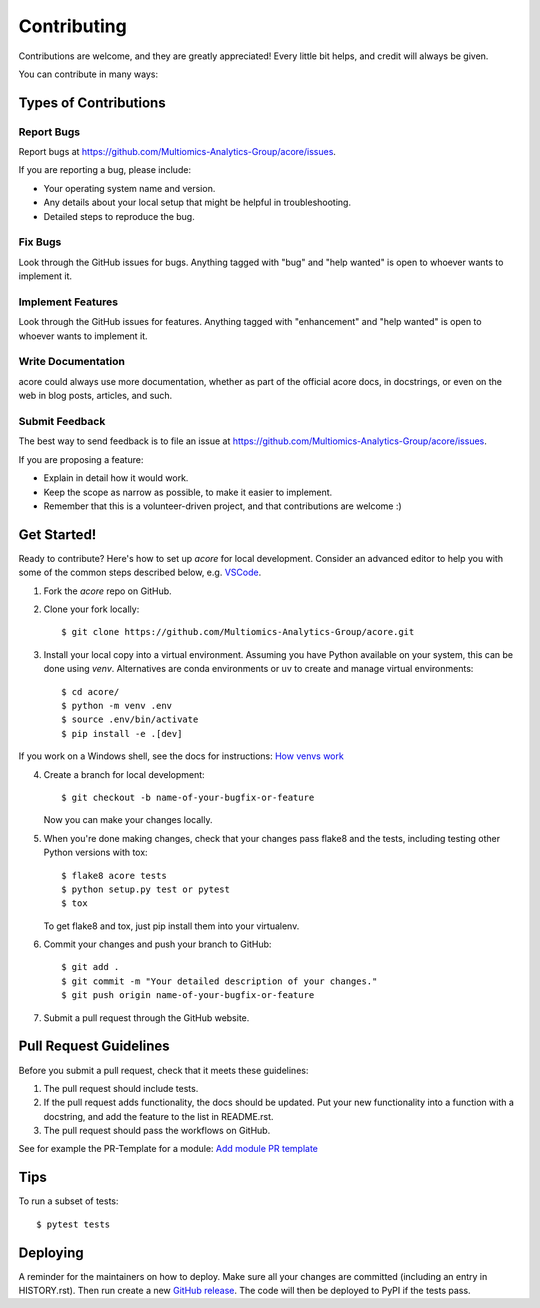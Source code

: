 .. highlight:: shell

============
Contributing
============

Contributions are welcome, and they are greatly appreciated! Every little bit
helps, and credit will always be given.

You can contribute in many ways:

Types of Contributions
----------------------

Report Bugs
~~~~~~~~~~~

Report bugs at https://github.com/Multiomics-Analytics-Group/acore/issues.

If you are reporting a bug, please include:

* Your operating system name and version.
* Any details about your local setup that might be helpful in troubleshooting.
* Detailed steps to reproduce the bug.

Fix Bugs
~~~~~~~~

Look through the GitHub issues for bugs. Anything tagged with "bug" and "help
wanted" is open to whoever wants to implement it.

Implement Features
~~~~~~~~~~~~~~~~~~

Look through the GitHub issues for features. Anything tagged with "enhancement"
and "help wanted" is open to whoever wants to implement it.

Write Documentation
~~~~~~~~~~~~~~~~~~~

acore could always use more documentation, whether as part of the
official acore docs, in docstrings, or even on the web in blog posts,
articles, and such.

Submit Feedback
~~~~~~~~~~~~~~~

The best way to send feedback is to file an issue at https://github.com/Multiomics-Analytics-Group/acore/issues.

If you are proposing a feature:

* Explain in detail how it would work.
* Keep the scope as narrow as possible, to make it easier to implement.
* Remember that this is a volunteer-driven project, and that contributions
  are welcome :)

Get Started!
------------

Ready to contribute? Here's how to set up `acore` for local development. Consider an 
advanced editor to help you with some of the common steps described below, e.g. 
`VSCode <https://code.visualstudio.com/docs/introvideos/basics>`_.

1. Fork the `acore` repo on GitHub.
2. Clone your fork locally::

    $ git clone https://github.com/Multiomics-Analytics-Group/acore.git

3. Install your local copy into a virtual environment. Assuming you have Python available 
   on your system, this can be done using `venv`. Alternatives are conda environments
   or uv to create and manage virtual environments::

    $ cd acore/
    $ python -m venv .env
    $ source .env/bin/activate
    $ pip install -e .[dev]

If you work on a Windows shell, see the docs for instructions: 
`How venvs work <https://docs.python.org/3/library/venv.html#how-venvs-work>`_

4. Create a branch for local development::

    $ git checkout -b name-of-your-bugfix-or-feature

   Now you can make your changes locally.

5. When you're done making changes, check that your changes pass flake8 and the
   tests, including testing other Python versions with tox::

    $ flake8 acore tests
    $ python setup.py test or pytest
    $ tox

   To get flake8 and tox, just pip install them into your virtualenv.

6. Commit your changes and push your branch to GitHub::

    $ git add .
    $ git commit -m "Your detailed description of your changes."
    $ git push origin name-of-your-bugfix-or-feature

7. Submit a pull request through the GitHub website.

Pull Request Guidelines
-----------------------

Before you submit a pull request, check that it meets these guidelines:

1. The pull request should include tests.
2. If the pull request adds functionality, the docs should be updated. Put
   your new functionality into a function with a docstring, and add the
   feature to the list in README.rst.
3. The pull request should pass the workflows on GitHub.

See for example the PR-Template for a module: 
`Add module PR template <https://github.com/Multiomics-Analytics-Group/acore/blob/main/.github/PULL_REQUEST_TEMPLATE/module.md>`_

Tips
----

To run a subset of tests::

$ pytest tests


Deploying
---------

A reminder for the maintainers on how to deploy.
Make sure all your changes are committed (including an entry in HISTORY.rst).
Then run create a new `GitHub release <https://github.com/Multiomics-Analytics-Group/acore/releases>`_.
The code will then be deployed to PyPI if the tests pass.
